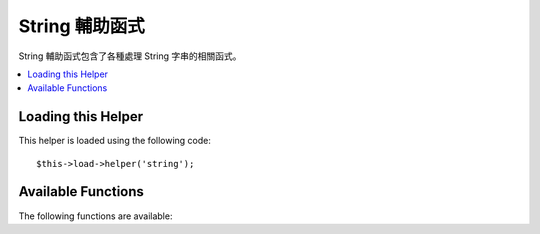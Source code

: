 #############
String 輔助函式
#############

String 輔助函式包含了各種處理 String 字串的相關函式。

.. contents::
  :local:

.. raw:: html

  <div class="custom-index container"></div>

Loading this Helper
===================

This helper is loaded using the following code::

	$this->load->helper('string');

Available Functions
===================

The following functions are available:


.. php:function:: random_string([$type = 'alnum'[, $len = 8]])

	:param	string	$type: Randomization type
	:param	int	$len: Output string length
	:returns:	A random string
	:rtype:	string

	Generates a random string based on the type and length you specify.
	Useful for creating passwords or generating random hashes.

	The first parameter specifies the type of string, the second parameter
	specifies the length. The following choices are available:

	-  **alpha**: A string with lower and uppercase letters only.
	-  **alnum**: Alpha-numeric string with lower and uppercase characters.
	-  **basic**: A random number based on ``mt_rand()``.
	-  **numeric**: Numeric string.
	-  **nozero**: Numeric string with no zeros.
	-  **md5**: An encrypted random number based on ``md5()`` (fixed length of 32).
	-  **sha1**: An encrypted random number based on ``sha1()`` (fixed length of 40).

	Usage example::

		echo random_string('alnum', 16);

	.. note:: Usage of the *unique* and *encrypt* types is DEPRECATED. They
		are just aliases for *md5* and *sha1* respectively.

.. php:function:: increment_string($str[, $separator = '_'[, $first = 1]])

	:param	string	$str: Input string
	:param	string	$separator: Separator to append a duplicate number with
	:param	int	$first: Starting number
	:returns:	An incremented string
	:rtype:	string

	Increments a string by appending a number to it or increasing the
	number. Useful for creating "copies" or a file or duplicating database
	content which has unique titles or slugs.

	Usage example::

		echo increment_string('file', '_'); // "file_1"
		echo increment_string('file', '-', 2); // "file-2"
		echo increment_string('file_4'); // "file_5"


.. php:function:: alternator($args)

	:param	mixed	$args: A variable number of arguments
	:returns:	Alternated string(s)
	:rtype:	mixed

	Allows two or more items to be alternated between, when cycling through
	a loop. Example::

		for ($i = 0; $i < 10; $i++)
		{     
			echo alternator('string one', 'string two');
		}

	You can add as many parameters as you want, and with each iteration of
	your loop the next item will be returned.

	::

		for ($i = 0; $i < 10; $i++)
		{     
			echo alternator('one', 'two', 'three', 'four', 'five');
		}

	.. note:: To use multiple separate calls to this function simply call the
		function with no arguments to re-initialize.

.. php:function:: repeater($data[, $num = 1])

	:param	string	$data: Input
	:param	int	$num: Number of times to repeat
	:returns:	Repeated string
	:rtype:	string

	Generates repeating copies of the data you submit. Example::

		$string = "\n";
		echo repeater($string, 30);

	The above would generate 30 newlines.

	.. note:: This function is DEPRECATED. Use the native ``str_repeat()``
		instead.


.. php:function:: reduce_double_slashes($str)

	:param	string	$str: Input string
	:returns:	A string with normalized slashes
	:rtype:	string

	Converts double slashes in a string to a single slash, except those
	found in URL protocol prefixes (e.g. http&#58;//).

	Example::

		$string = "http://example.com//index.php";
		echo reduce_double_slashes($string); // results in "http://example.com/index.php"


.. php:function:: strip_slashes($data)

	:param	mixed	$data: Input string or an array of strings
	:returns:	String(s) with stripped slashes
	:rtype:	mixed

	Removes any slashes from an array of strings.

	Example::

		$str = array(
			'question'  => 'Is your name O\'reilly?',
			'answer' => 'No, my name is O\'connor.'
		);

		$str = strip_slashes($str);

	The above will return the following array::

		array(
			'question'  => "Is your name O'reilly?",
			'answer' => "No, my name is O'connor."
		);

	.. note:: For historical reasons, this function will also accept
		and handle string inputs. This however makes it just an
		alias for ``stripslashes()``.

.. php:function:: trim_slashes($str)

	:param	string	$str: Input string
	:returns:	Slash-trimmed string
	:rtype:	string

	Removes any leading/trailing slashes from a string. Example::

		$string = "/this/that/theother/";
		echo trim_slashes($string); // results in this/that/theother

	.. note:: This function is DEPRECATED. Use the native ``trim()`` instead:
		|
		| trim($str, '/');

.. php:function:: reduce_multiples($str[, $character = ''[, $trim = FALSE]])

	:param	string	$str: Text to search in
	:param	string	$character: Character to reduce
	:param	bool	$trim: Whether to also trim the specified character
	:returns:	Reduced string
	:rtype:	string

	Reduces multiple instances of a particular character occurring directly
	after each other. Example::

		$string = "Fred, Bill,, Joe, Jimmy";
		$string = reduce_multiples($string,","); //results in "Fred, Bill, Joe, Jimmy"

	If the third parameter is set to TRUE it will remove occurrences of the
	character at the beginning and the end of the string. Example::

		$string = ",Fred, Bill,, Joe, Jimmy,";
		$string = reduce_multiples($string, ", ", TRUE); //results in "Fred, Bill, Joe, Jimmy"

.. php:function:: quotes_to_entities($str)

	:param	string	$str: Input string
	:returns:	String with quotes converted to HTML entities
	:rtype:	string

	Converts single and double quotes in a string to the corresponding HTML
	entities. Example::

		$string = "Joe's \"dinner\"";
		$string = quotes_to_entities($string); //results in "Joe&#39;s &quot;dinner&quot;"


.. php:function:: strip_quotes($str)

	:param	string	$str: Input string
	:returns:	String with quotes stripped
	:rtype:	string

	Removes single and double quotes from a string. Example::

		$string = "Joe's \"dinner\"";
		$string = strip_quotes($string); //results in "Joes dinner"
